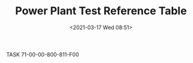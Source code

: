 # -*- eval: (setq org-download-image-dir (concat default-directory "./static/Power Plant Test Reference Table/")); -*-
:PROPERTIES:
:ID:       C828EFFE-0223-4B2A-A8BC-CD7BE8108648
:END:
#+LATEX_CLASS: my-article

#+DATE: <2021-03-17 Wed 08:51>
#+TITLE: Power Plant Test Reference Table
TASK 71-00-00-800-811-F00
